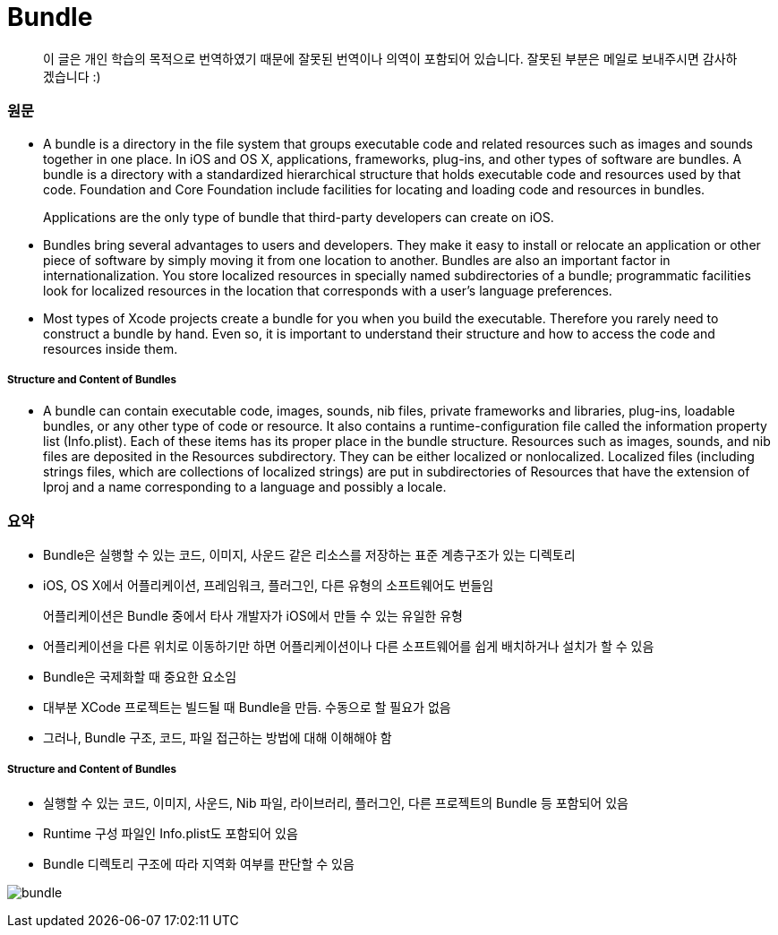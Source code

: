 = Bundle

> 이 글은 개인 학습의 목적으로 번역하였기 때문에 잘못된 번역이나 의역이 포함되어 있습니다. 잘못된 부분은 메일로 보내주시면 감사하겠습니다 :)

=== 원문 
* A bundle is a directory in the file system that groups executable code and related resources such as images and sounds together in one place. In iOS and OS X, applications, frameworks, plug-ins, and other types of software are bundles. A bundle is a directory with a standardized hierarchical structure that holds executable code and resources used by that code. Foundation and Core Foundation include facilities for locating and loading code and resources in bundles.

> Applications are the only type of bundle that third-party developers can create on iOS.

* Bundles bring several advantages to users and developers. They make it easy to install or relocate an application or other piece of software by simply moving it from one location to another. Bundles are also an important factor in internationalization. You store localized resources in specially named subdirectories of a bundle; programmatic facilities look for localized resources in the location that corresponds with a user’s language preferences.
* Most types of Xcode projects create a bundle for you when you build the executable. Therefore you rarely need to construct a bundle by hand. Even so, it is important to understand their structure and how to access the code and resources inside them.

===== Structure and Content of Bundles
* A bundle can contain executable code, images, sounds, nib files, private frameworks and libraries, plug-ins, loadable bundles, or any other type of code or resource. It also contains a runtime-configuration file called the information property list (Info.plist). Each of these items has its proper place in the bundle structure. Resources such as images, sounds, and nib files are deposited in the Resources subdirectory. They can be either localized or nonlocalized. Localized files (including strings files, which are collections of localized strings) are put in subdirectories of Resources that have the extension of lproj and a name corresponding to a language and possibly a locale.

=== 요약 
* Bundle은 실행할 수 있는 코드, 이미지, 사운드 같은 리소스를 저장하는 표준 계층구조가 있는 디렉토리
* iOS, OS X에서 어플리케이션, 프레임워크, 플러그인, 다른 유형의 소프트웨어도 번들임

> 어플리케이션은 Bundle 중에서 타사 개발자가 iOS에서 만들 수 있는 유일한 유형

* 어플리케이션을 다른 위치로 이동하기만 하면 어플리케이션이나 다른 소프트웨어를 쉽게 배치하거나 설치가 할 수 있음
* Bundle은 국제화할 때 중요한 요소임

* 대부분 XCode 프로젝트는 빌드될 때 Bundle을 만듬. 수동으로 할 필요가 없음
* 그러나, Bundle 구조, 코드, 파일 접근하는 방법에 대해 이해해야 함

===== Structure and Content of Bundles
* 실행할 수 있는 코드, 이미지, 사운드, Nib 파일, 라이브러리, 플러그인, 다른 프로젝트의 Bundle 등 포함되어 있음
* Runtime 구성 파일인 Info.plist도 포함되어 있음
* Bundle 디렉토리 구조에 따라 지역화 여부를 판단할 수 있음

image:./image/bundle.png[]